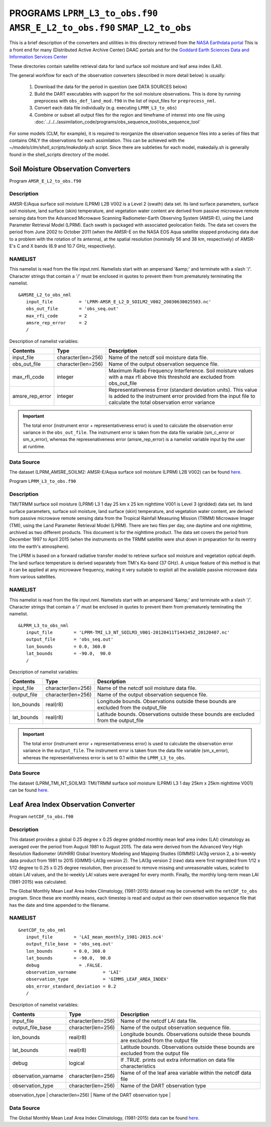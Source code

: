 PROGRAMS ``LPRM_L3_to_obs.f90`` ``AMSR_E_L2_to_obs.f90`` ``SMAP_L2_to_obs``
===========================================================================
This is a brief description of the converters and utilities in this directory
retrieved from the `NASA Earthdata portal <https://earthdata.nasa.gov/>`__
This is a front end for many (Distributed Active Archive Center) DAAC portals
and for the `Goddard Earth Sciences Data and Information Services Center <https://disc.gsfc.nasa.gov>`__

These directories contain satellite retrieval data for land surface soil moisture
and leaf area index (LAI). 


The general workflow for each of the observation converters
(described in more detail below) is usually:


   1. Download the data for the period in question
      (see DATA SOURCES below)
   2. Build the DART executables with support for the soil moisture observations.
      This is done by running preprocess with
      ``obs_def_land_mod.f90`` in the list of input_files
      for ``preprocess_nml``.
   3. Convert each data file individually (e.g. executing ``LPRM_L3_to_obs``)
   4. Combine or subset all output files for the region and timeframe of interest
      into one file using :doc:`../../../assimilation_code/programs/obs_sequence_tool/obs_sequence_tool`

For some models (CLM, for example), it is required to reorganize the observation sequence
files into a series of files that contains ONLY the observations for each assimilation.
This can be achieved with the `~/models/clm/shell_scripts/makedaily.sh` script. Since
there are subtleties for each model, makedaily.sh is generally found in the shell_scripts
directory of the model.
 

Soil Moisture Observation Converters
~~~~~~~~~~~~~~~~~~~~~~~~~~~~~~~~~~~~
Program  ``AMSR_E_L2_to_obs.f90``

Description
-----------

AMSR-E/Aqua surface soil moisture (LPRM) L2B V002 is a Level 2 (swath) data set. 
Its land surface parameters, surface soil moisture, land surface (skin) temperature, 
and vegetation water content are derived from passive microwave remote sensing data from 
the Advanced Microwave Scanning Radiometer-Earth Observing System (AMSR-E), using the 
Land Parameter Retrieval Model (LPRM). Each swath is packaged with associated geolocation fields. 
The data set covers the period from June 2002 to October 2011 (when the AMSR-E on the NASA EOS 
Aqua satellite stopped producing data due to a problem with the rotation of its antenna), at the 
spatial resolution (nominally 56 and 38 km, respectively) of AMSR-E's C and X bands 
(6.9 and 10.7 GHz, respectively).

NAMELIST
--------

This namelist is read from the file input.nml.
Namelists start with an ampersand
'&amp;' and terminate with a slash '/'.
Character strings that contain a '/' must be
enclosed in quotes to prevent them from
prematurely terminating the namelist.

::

  &AMSRE_L2_to_obs_nml
     input_file          = 'LPRM-AMSR_E_L2_D_SOILM2_V002_20030630025503.nc'
     obs_out_file        = 'obs_seq.out'
     max_rfi_code        = 2
     amsre_rep_error     = 2
     /

Description of namelist variables:

+--------------------+--------------------+---------------------------------------------------------------------------+
| Contents           | Type               | Description                                                               |
+====================+====================+===========================================================================+
| input_file         | character(len=256) | Name of the netcdf soil moisture data file.                               |
+--------------------+--------------------+---------------------------------------------------------------------------+
| obs_out_file       | character(len=256) | Name of the output observation sequence file.                             |
+--------------------+--------------------+---------------------------------------------------------------------------+
| max_rfi_code       | integer            | Maximum Radio Frequency Interference. Soil moisture values with a         |
|                    |                    | max rfi above this threshold are excluded from obs_out_file               |
+--------------------+--------------------+---------------------------------------------------------------------------+
| amsre_rep_error    | integer            | Representativeness Error (standard deviation units). This value is added  |
|                    |                    | to the instrument error provided from the input file to calculate the     |
|                    |                    | total observation error variance                                          |
+--------------------+--------------------+---------------------------------------------------------------------------+

.. Important::

  The total error (instrument error + representativeness error) is used to calculate the observation error
  variance in the ``obs_out_file``. The instrument error is taken from the data file variable (sm_c_error
  or sm_x_error), whereas the represenativeness error (amsre_rep_error) is a namelist variable input by the
  user at runtime.



Data Source
-----------

The dataset (LPRM_AMSRE_SOILM2: AMSR-E/Aqua surface soil moisture (LPRM) L2B V002) can be
found `here. <https://disc.gsfc.nasa.gov/datasets/LPRM_AMSRE_SOILM2_002/summary>`__



Program ``LPRM_L3_to_obs.f90``

Description
-----------

TMI/TRMM surface soil moisture (LPRM) L3 1 day 25 km x 25 km nighttime V001
is Level 3 (gridded) data set. Its land surface parameters, surface soil moisture,
land surface (skin) temperature, and vegetation water content, are derived from
passive microwave remote sensing data from the Tropical Rainfall Measuring Mission (TRMM)
Microwave Imager (TMI), using the Land Parameter Retrieval Model (LPRM). There are
two files per day, one daytime and one nighttime, archived as two different products.
This document is for the nighttime product. The data set covers the period from
December 1997 to April 2015 (when the instruments on the TRMM satellite were shut
down in preparation for its reentry into the earth's atmosphere).

The LPRM is based on a forward radiative transfer model to retrieve surface
soil moisture and vegetation optical depth. The land surface temperature is
derived separately from TMI's Ka-band (37 GHz). A unique feature of this method
is that it can be applied at any microwave frequency, making it very suitable to
exploit all the available passive microwave data from various satellites.


NAMELIST
--------

This namelist is read from the file input.nml.
Namelists start with an ampersand
'&amp;' and terminate with a slash '/'.
Character strings that contain a '/' must be
enclosed in quotes to prevent them from
prematurely terminating the namelist.



::

  &LPRM_L3_to_obs_nml
     input_file        = 'LPRM-TMI_L3_NT_SOILM3_V001-20120411T144345Z_20120407.nc'
     output_file       = 'obs_seq.out'  
     lon_bounds        = 0.0, 360.0
     lat_bounds        = -90.0,  90.0
     /

Description of namelist variables:

+--------------------+--------------------+---------------------------------------------------------------------------+
| Contents           | Type               | Description                                                               |
+====================+====================+===========================================================================+
| input_file         | character(len=256) | Name of the netcdf soil moisture data file.                               |
+--------------------+--------------------+---------------------------------------------------------------------------+
| output_file        | character(len=256) | Name of the output observation sequence file.                             |
+--------------------+--------------------+---------------------------------------------------------------------------+
| lon_bounds         | real(r8)           | Longitude bounds. Observations outside these bounds are excluded from     |
|                    |                    | the output_file                                                           |
+--------------------+--------------------+---------------------------------------------------------------------------+
| lat_bounds         | real(r8)           | Latitude bounds. Observations outside these bounds are excluded from      |
|                    |                    | the output_file                                                           |
+--------------------+--------------------+---------------------------------------------------------------------------+

.. Important::

  The total error (instrument error + representativeness error) is used to calculate the observation error
  variance in the ``output_file``. The instrument error is taken from the data file variable 
  (sm_x_error), whereas the representativeness error is set to 0.1 within the ``LPRM_L3_to_obs``.


Data Source
-----------

The dataset (LPRM_TMI_NT_SOILM3: TMI/TRMM surface soil moisture (LPRM) L3 1 day 25km x 25km nighttime V001) can be
found `here. <https://disc.gsfc.nasa.gov/datasets/LPRM_TMI_NT_SOILM3_001/summary>`__





Leaf Area Index Observation Converter
~~~~~~~~~~~~~~~~~~~~~~~~~~~~~~~~~~~~~

Program ``netCDF_to_obs.f90``

Description
-----------

This dataset provides a global 0.25 degree x 0.25 degree gridded monthly 
mean leaf area index (LAI) climatology as averaged over the period from 
August 1981 to August 2015. The data were derived from the Advanced Very
High Resolution Radiometer (AVHRR) Global Inventory Modeling and Mapping 
Studies (GIMMS) LAI3g version 2, a bi-weekly data product from 1981 to 2015
(GIMMS-LAI3g version 2). The LAI3g version 2 (raw) data were first regridded
from 1/12 x 1/12 degree to 0.25 x 0.25 degree resolution, then processed to 
remove missing and unreasonable values, scaled to obtain LAI values, and the
bi-weekly LAI values were averaged for every month. Finally, the monthly 
long-term mean LAI (1981-2015) was calculated.


The Global Monthly Mean Leaf Area Index Climatology, (1981-2015) dataset
may be converted with the ``netCDF_to_obs`` program.   Since these are monthly means,
each timestep is read and output as their own observation sequence file that has the 
date and time appended to the filename. 


NAMELIST
--------

::

  &netCDF_to_obs_nml
     input_file        = 'LAI_mean_monthly_1981-2015.nc4'
     output_file_base  = 'obs_seq.out'  
     lon_bounds        = 0.0, 360.0
     lat_bounds        = -90.0,  90.0
     debug               = .FALSE.
     observation_varname          = 'LAI'
     observation_type             = 'GIMMS_LEAF_AREA_INDEX'
     obs_error_standard_deviation = 0.2     
     /


Description of namelist variables:

+------------------------------+--------------------+---------------------------------------------------------------------------+
| Contents                     | Type               | Description                                                               |
+==============================+====================+===========================================================================+
| input_file                   | character(len=256) | Name of the netcdf LAI data file.                                         |
+------------------------------+--------------------+---------------------------------------------------------------------------+
| output_file_base             | character(len=256) | Name of the output observation sequence file.                             |
+------------------------------+--------------------+---------------------------------------------------------------------------+
| lon_bounds                   | real(r8)           | Longitude bounds. Observations outside these bounds are excluded from     |
|                              |                    | the output file                                                           |
+------------------------------+--------------------+---------------------------------------------------------------------------+
| lat_bounds                   | real(r8)           | Latitude bounds. Observations outside these bounds are excluded from      |
|                              |                    | the output file                                                           |
+------------------------------+--------------------+---------------------------------------------------------------------------+
| debug                        | logical            | If .TRUE. prints out extra information on data file characteristics       |
+------------------------------+--------------------+---------------------------------------------------------------------------+
| observation_varname          | character(len=256) | Name of of the leaf area variable within the netcdf data file             |
+------------------------------+--------------------+---------------------------------------------------------------------------+
| observation_type             | character(len=256) | Name of the DART observation type                                         |
+------------------------------+--------------------+---------------------------------------------------------------------------+
| obs_error_standard_deviation | character(len=256) | The observation error standard deviation (not provided within data file)  |         +------------------------------+--------------------+---------------------------------------------------------------------------+                              


Data Source
-----------

The Global Monthly Mean Leaf Area Index Climatology, (1981-2015) data can be found
`here. <https://daac.ornl.gov/cgi-bin/dsviewer.pl?ds_id=1653>`__



